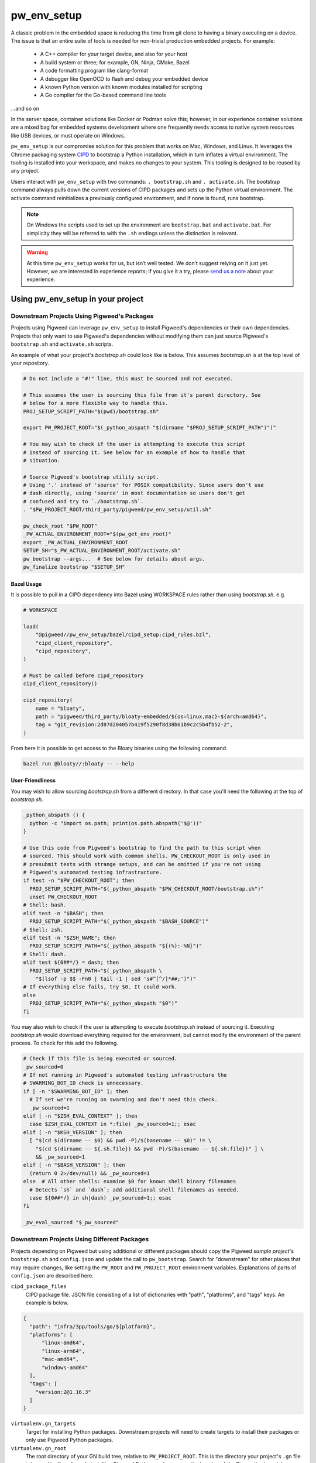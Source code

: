 .. _module-pw_env_setup:

------------
pw_env_setup
------------
A classic problem in the embedded space is reducing the time from git clone
to having a binary executing on a device. The issue is that an entire suite
of tools is needed for non-trivial production embedded projects. For example:

 - A C++ compiler for your target device, and also for your host
 - A build system or three; for example, GN, Ninja, CMake, Bazel
 - A code formatting program like clang-format
 - A debugger like OpenOCD to flash and debug your embedded device
 - A known Python version with known modules installed for scripting
 - A Go compiler for the Go-based command line tools

...and so on

In the server space, container solutions like Docker or Podman solve this;
however, in our experience container solutions are a mixed bag for embedded
systems development where one frequently needs access to native system
resources like USB devices, or must operate on Windows.

``pw_env_setup`` is our compromise solution for this problem that works on Mac,
Windows, and Linux. It leverages the Chrome packaging system `CIPD`_ to
bootstrap a Python installation, which in turn inflates a virtual
environment. The tooling is installed into your workspace, and makes no
changes to your system. This tooling is designed to be reused by any
project.

.. _CIPD: https://github.com/luci/luci-go/tree/HEAD/cipd

Users interact with  ``pw_env_setup`` with two commands: ``. bootstrap.sh`` and
``. activate.sh``. The bootstrap command always pulls down the current versions
of CIPD packages and sets up the Python virtual environment. The activate
command reinitializes a previously configured environment, and if none is found,
runs bootstrap.

.. note::
  On Windows the scripts used to set up the environment are ``bootstrap.bat``
  and ``activate.bat``. For simplicity they will be referred to with the ``.sh``
  endings unless the distinction is relevant.

.. warning::
  At this time ``pw_env_setup`` works for us, but isn’t well tested. We don’t
  suggest relying on it just yet. However, we are interested in experience
  reports; if you give it a try, please `send us a note`_ about your
  experience.

.. _send us a note: pigweed@googlegroups.com

==================================
Using pw_env_setup in your project
==================================

Downstream Projects Using Pigweed's Packages
********************************************

Projects using Pigweed can leverage ``pw_env_setup`` to install Pigweed's
dependencies or their own dependencies. Projects that only want to use Pigweed's
dependencies without modifying them can just source Pigweed's ``bootstrap.sh``
and ``activate.sh`` scripts.

An example of what your project's `bootstrap.sh` could look like is below. This
assumes `bootstrap.sh` is at the top level of your repository.

.. code-block:: bash

  # Do not include a "#!" line, this must be sourced and not executed.

  # This assumes the user is sourcing this file from it's parent directory. See
  # below for a more flexible way to handle this.
  PROJ_SETUP_SCRIPT_PATH="$(pwd)/bootstrap.sh"

  export PW_PROJECT_ROOT="$(_python_abspath "$(dirname "$PROJ_SETUP_SCRIPT_PATH")")"

  # You may wish to check if the user is attempting to execute this script
  # instead of sourcing it. See below for an example of how to handle that
  # situation.

  # Source Pigweed's bootstrap utility script.
  # Using '.' instead of 'source' for POSIX compatibility. Since users don't use
  # dash directly, using 'source' in most documentation so users don't get
  # confused and try to `./bootstrap.sh`.
  . "$PW_PROJECT_ROOT/third_party/pigweed/pw_env_setup/util.sh"

  pw_check_root "$PW_ROOT"
  _PW_ACTUAL_ENVIRONMENT_ROOT="$(pw_get_env_root)"
  export _PW_ACTUAL_ENVIRONMENT_ROOT
  SETUP_SH="$_PW_ACTUAL_ENVIRONMENT_ROOT/activate.sh"
  pw_bootstrap --args...  # See below for details about args.
  pw_finalize bootstrap "$SETUP_SH"


Bazel Usage
-----------
It is possible to pull in a CIPD dependency into Bazel using WORKSPACE rules
rather than using `bootstrap.sh`. e.g.

.. code:: python

  # WORKSPACE

  load(
      "@pigweed//pw_env_setup/bazel/cipd_setup:cipd_rules.bzl",
      "cipd_client_repository",
      "cipd_repository",
  )

  # Must be called before cipd_repository
  cipd_client_repository()

  cipd_repository(
      name = "bloaty",
      path = "pigweed/third_party/bloaty-embedded/${os=linux,mac}-${arch=amd64}",
      tag = "git_revision:2d87d204057b419f5290f8d38b61b9c2c5b4fb52-2",
  )

From here it is possible to get access to the Bloaty binaries using the
following command.

.. code:: sh

  bazel run @bloaty//:bloaty -- --help

User-Friendliness
-----------------

You may wish to allow sourcing `bootstrap.sh` from a different directory. In
that case you'll need the following at the top of `bootstrap.sh`.

.. code-block:: bash

  _python_abspath () {
    python -c "import os.path; print(os.path.abspath('$@'))"
  }

  # Use this code from Pigweed's bootstrap to find the path to this script when
  # sourced. This should work with common shells. PW_CHECKOUT_ROOT is only used in
  # presubmit tests with strange setups, and can be omitted if you're not using
  # Pigweed's automated testing infrastructure.
  if test -n "$PW_CHECKOUT_ROOT"; then
    PROJ_SETUP_SCRIPT_PATH="$(_python_abspath "$PW_CHECKOUT_ROOT/bootstrap.sh")"
    unset PW_CHECKOUT_ROOT
  # Shell: bash.
  elif test -n "$BASH"; then
    PROJ_SETUP_SCRIPT_PATH="$(_python_abspath "$BASH_SOURCE")"
  # Shell: zsh.
  elif test -n "$ZSH_NAME"; then
    PROJ_SETUP_SCRIPT_PATH="$(_python_abspath "${(%):-%N}")"
  # Shell: dash.
  elif test ${0##*/} = dash; then
    PROJ_SETUP_SCRIPT_PATH="$(_python_abspath \
      "$(lsof -p $$ -Fn0 | tail -1 | sed 's#^[^/]*##;')")"
  # If everything else fails, try $0. It could work.
  else
    PROJ_SETUP_SCRIPT_PATH="$(_python_abspath "$0")"
  fi

You may also wish to check if the user is attempting to execute `bootstrap.sh`
instead of sourcing it. Executing `bootstrap.sh` would download everything
required for the environment, but cannot modify the environment of the parent
process. To check for this add the following.

.. code-block:: bash

  # Check if this file is being executed or sourced.
  _pw_sourced=0
  # If not running in Pigweed's automated testing infrastructure the
  # SWARMING_BOT_ID check is unnecessary.
  if [ -n "$SWARMING_BOT_ID" ]; then
    # If set we're running on swarming and don't need this check.
    _pw_sourced=1
  elif [ -n "$ZSH_EVAL_CONTEXT" ]; then
    case $ZSH_EVAL_CONTEXT in *:file) _pw_sourced=1;; esac
  elif [ -n "$KSH_VERSION" ]; then
    [ "$(cd $(dirname -- $0) && pwd -P)/$(basename -- $0)" != \
      "$(cd $(dirname -- ${.sh.file}) && pwd -P)/$(basename -- ${.sh.file})" ] \
      && _pw_sourced=1
  elif [ -n "$BASH_VERSION" ]; then
    (return 0 2>/dev/null) && _pw_sourced=1
  else  # All other shells: examine $0 for known shell binary filenames
    # Detects `sh` and `dash`; add additional shell filenames as needed.
    case ${0##*/} in sh|dash) _pw_sourced=1;; esac
  fi

  _pw_eval_sourced "$_pw_sourced"

Downstream Projects Using Different Packages
********************************************

Projects depending on Pigweed but using additional or different packages should
copy the Pigweed `sample project`'s ``bootstrap.sh`` and ``config.json`` and
update the call to ``pw_bootstrap``. Search for "downstream" for other places
that may require changes, like setting the ``PW_ROOT`` and ``PW_PROJECT_ROOT``
environment variables. Explanations of parts of ``config.json`` are described
here.

.. _sample project: https://pigweed.googlesource.com/pigweed/sample_project/+/HEAD

``cipd_package_files``
  CIPD package file. JSON file consisting of a list of dictionaries with "path",
  "platforms", and "tags" keys. An example is below.

.. code-block:: json

  {
    "path": "infra/3pp/tools/go/${platform}",
    "platforms": [
        "linux-amd64",
        "linux-arm64",
        "mac-amd64",
        "windows-amd64"
    ],
    "tags": [
      "version:2@1.16.3"
    ]
  }

``virtualenv.gn_targets``
  Target for installing Python packages. Downstream projects will need to
  create targets to install their packages or only use Pigweed Python packages.

``virtualenv.gn_root``
  The root directory of your GN build tree, relative to ``PW_PROJECT_ROOT``.
  This is the directory your project's ``.gn`` file is located in. If you're
  only installing Pigweed Python packages, use the location of the Pigweed
  submodule.

An example of a config file is below.

.. code-block:: json

  {
    "cipd_package_files": [
      "pigweed/pw_env_setup/py/pw_env_setup/cipd_setup/pigweed.json",
      "pigweed/pw_env_setup/py/pw_env_setup/cipd_setup/luci.json"
      "tools/myprojectname.json"
    ],
    "virtualenv": {
      "gn_root": ".",
      "gn_targets": [
        ":python.install",
      ]
    }
  }

In case the CIPD packages need to be referenced from other scripts, variables
like ``PW_${BASENAME}_CIPD_INSTALL_DIR`` point to the CIPD install directories,
where ``${BASENAME}`` is "PIGWEED" for
"pigweed/pw_env_setup/py/pw_env_setup/cipd_setup/pigweed.json" and "LUCI" for
"pigweed/pw_env_setup/py/pw_env_setup/cipd_setup/luci.json". This example would
set the following environment variables.

 - ``PW_LUCI_CIPD_INSTALL_DIR``
 - ``PW_MYPROJECTNAME_CIPD_INSTALL_DIR``
 - ``PW_PIGWEED_CIPD_INSTALL_DIR``

Environment Variables
*********************
The following environment variables affect env setup behavior. Most users will
never need to set these.

``CIPD_CACHE_DIR``
  Location of CIPD cache dir. Defaults to ``$HOME/.cipd-cache-dir``.

``PW_ACTIVATE_SKIP_CHECKS``
  If set, skip running ``pw doctor`` at end of bootstrap/activate. Intended to
  be used by automated tools but not interactively.

``PW_BOOTSTRAP_PYTHON``
  Python executable to be used, for example "python2" or "python3". Defaults to
  "python".

``PW_ENVIRONMENT_ROOT``
  Location to which packages are installed. Defaults to ``.environment`` folder
  within the checkout root.

``PW_ENVSETUP_DISABLE_SPINNER``
  Disable the spinner during env setup. Intended to be used when the output is
  being redirected to a log.

``PW_ENVSETUP_QUIET``
  Disables all non-error output.

Non-Shell Environments
**********************
If using this outside of bash—for example directly from an IDE or CI
system—users can process the ``actions.json`` file that's generated in the
environment directory. It lists variables to set, clear, and modify. An
example ``actions.json`` is shown below. The "append" and "prepend" actions
are listed in the order they should be applied, so the
``<pigweed-root>/out/host/host_tools`` entry should be at the beginning of
``PATH`` and not in the middle somewhere.

.. code-block:: json

  {
      "modify": {
          "PATH": {
              "append": [],
              "prepend": [
                  "<pigweed-root>/.environment/cipd",
                  "<pigweed-root>/.environment/cipd/pigweed",
                  "<pigweed-root>/.environment/cipd/pigweed/bin",
                  "<pigweed-root>/.environment/cipd/luci",
                  "<pigweed-root>/.environment/cipd/luci/bin",
                  "<pigweed-root>/.environment/pigweed-venv/bin",
                  "<pigweed-root>/out/host/host_tools"
              ],
              "remove": []
          }
      },
      "set": {
          "PW_PROJECT_ROOT": "<pigweed-root>",
          "PW_ROOT": "<pigweed-root>",
          "_PW_ACTUAL_ENVIRONMENT_ROOT": "<pigweed-root>/.environment",
          "PW_CIPD_INSTALL_DIR": "<pigweed-root>/.environment/cipd",
          "CIPD_CACHE_DIR": "/usr/local/google/home/mohrr/.cipd-cache-dir",
          "PW_PIGWEED_CIPD_INSTALL_DIR": "<pigweed-root>/.environment/cipd/pigweed",
          "PW_LUCI_CIPD_INSTALL_DIR": "<pigweed-root>/.environment/cipd/luci",
          "VIRTUAL_ENV": "<pigweed-root>/.environment/pigweed-venv",
          "PYTHONHOME": null,
          "__PYVENV_LAUNCHER__": null
      }
  }

Implementation
**************

The environment is set up by installing CIPD and Python packages in
``PW_ENVIRONMENT_ROOT`` or ``<checkout>/.environment``, and saving modifications
to environment variables in setup scripts in those directories. To support
multiple operating systems this is done in an operating system-agnostic manner
and then written into operating system-specific files to be sourced now and in
the future when running ``activate.sh`` instead of ``bootstrap.sh``. In the
future these could be extended to C shell and PowerShell. A logical mapping of
high-level commands to system-specific initialization files is shown below.

.. image:: doc_resources/pw_env_setup_output.png
   :alt: Mapping of high-level commands to system-specific commands.
   :align: left
